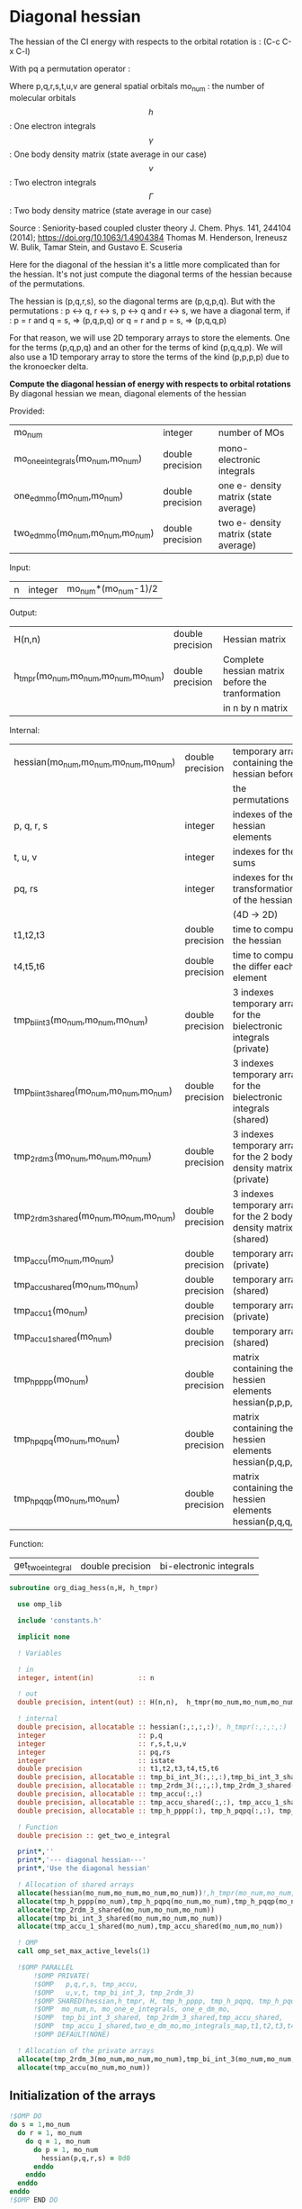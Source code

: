 * Diagonal hessian

The hessian of the CI energy with respects to the orbital rotation is :
(C-c C-x C-l)

\begin{align*}
H_{pq,rs} &= \dfrac{\partial^2 E(x)}{\partial x_{pq}^2} \\
  &= \mathcal{P}_{pq} \mathcal{P}_{rs} [ \frac{1}{2} \sum_u [\delta_{qr}(h_p^u \gamma_u^s + h_u^s \gamma_p^u) 
  + \delta_{ps}(h_r^u \gamma_u^q + h_u^q \gamma_r^u)]
  -(h_p^s \gamma_r^q + h_r^q \gamma_p^s) \\
  &+ \frac{1}{2} \sum_{tuv} [\delta_{qr}(v_{pt}^{uv} \Gamma_{uv}^{st} + v_{uv}^{st} \Gamma_{pt}^{uv})
  + \delta_{ps}(v_{uv}^{qt} \Gamma_{rt}^{uv} + v_{rt}^{uv}\Gamma_{uv}^{qt})] \\
  &+ \sum_{uv} (v_{pr}^{uv} \Gamma_{uv}^{qs} + v_{uv}^{qs}  \Gamma_{pr}^{uv}) 
  - \sum_{tu} (v_{pu}^{st} \Gamma_{rt}^{qu}+v_{pu}^{tr} \Gamma_{tr}^{qu}+v_{rt}^{qu}\Gamma_{pu}^{st} + v_{tr}^{qu}\Gamma_{pu}^{ts}) 
\end{align*}
With pq a permutation operator :

\begin{align*}
\mathcal{P}_{pq}= 1 - (p \leftrightarrow q)
\end{align*}
\begin{align*}
\mathcal{P}_{pq} \mathcal{P}_{rs} &= (1 - (p \leftrightarrow q))(1 - (r \leftrightarrow s)) \\
&= 1 - (p \leftrightarrow q) - (r \leftrightarrow s) + (p \leftrightarrow q, r \leftrightarrow s)
\end{align*}

Where p,q,r,s,t,u,v are general spatial orbitals
mo_num : the number of molecular orbitals
$$h$$ : One electron integrals
$$\gamma$$ : One body density matrix (state average in our case)
$$v$$ : Two electron integrals
$$\Gamma$$ : Two body density matrice (state average in our case)

Source :
Seniority-based coupled cluster theory
J. Chem. Phys. 141, 244104 (2014); https://doi.org/10.1063/1.4904384
Thomas M. Henderson, Ireneusz W. Bulik, Tamar Stein, and Gustavo E. Scuseria

Here for the diagonal of the hessian it's a little more complicated
than for the hessian. It's not just compute the diagonal terms of the
hessian because of the permutations.

The hessian is (p,q,r,s), so the diagonal terms are (p,q,p,q). But
with the permutations : p <-> q, r <-> s, p <-> q and r <-> s, we have
a diagonal term, if : 
p = r and q = s, => (p,q,p,q)  
or
q = r and p = s, => (p,q,q,p) 

For that reason, we will use 2D temporary arrays to store the
elements. One for the terms (p,q,p,q) and an other for the terms of
kind (p,q,q,p). We will also use a 1D temporary array to store the
terms of the kind (p,p,p,p) due to the kronoecker delta.

*Compute the diagonal hessian of energy with respects to orbital
rotations*
By diagonal hessian we mean, diagonal elements of the hessian

Provided:
| mo_num                            | integer          | number of MOs                         |
| mo_one_e_integrals(mo_num,mo_num) | double precision | mono-electronic integrals             |
| one_e_dm_mo(mo_num,mo_num)        | double precision | one e- density matrix (state average) |
| two_e_dm_mo(mo_num,mo_num,mo_num) | double precision | two e- density matrix (state average) |

Input:
| n | integer | mo_num*(mo_num-1)/2 |

Output:
| H(n,n)                              | double precision | Hessian matrix                                   |
| h_tmpr(mo_num,mo_num,mo_num,mo_num) | double precision | Complete hessian matrix before the tranformation |
|                                     |                  | in n by n matrix                                 |

Internal:
| hessian(mo_num,mo_num,mo_num,mo_num)      | double precision | temporary array containing the hessian before                      |
|                                           |                  | the permutations                                                   |
| p, q, r, s                                | integer          | indexes of the hessian elements                                    |
| t, u, v                                   | integer          | indexes for the sums                                               |
| pq, rs                                    | integer          | indexes for the transformation of the hessian                      |
|                                           |                  | (4D -> 2D)                                                         |
| t1,t2,t3                                  | double precision | time to compute the hessian                                        |
| t4,t5,t6                                  | double precision | time to compute the differ  each element                           |
| tmp_bi_int_3(mo_num,mo_num,mo_num)        | double precision | 3 indexes temporary array for the bielectronic integrals (private) |
| tmp_bi_int_3_shared(mo_num,mo_num,mo_num) | double precision | 3 indexes temporary array for the bielectronic integrals (shared)  |
| tmp_2rdm_3(mo_num,mo_num,mo_num)          | double precision | 3 indexes temporary array for the 2 body density matrix (private)  |
| tmp_2rdm_3_shared(mo_num,mo_num,mo_num)   | double precision | 3 indexes temporary array for the 2 body density matrix (shared)   |
| tmp_accu(mo_num,mo_num)                   | double precision | temporary array (private)                                          |
| tmp_accu_shared(mo_num,mo_num)            | double precision | temporary array (shared)                                           |
| tmp_accu_1(mo_num)                        | double precision | temporary array (private)                                          |
| tmp_accu_1_shared(mo_num)                 | double precision | temporary array (shared)                                           |
| tmp_h_pppp(mo_num)                        | double precision | matrix containing the hessien elements hessian(p,p,p,p)            |
| tmp_h_pqpq(mo_num,mo_num)                 | double precision | matrix containing the hessien elements hessian(p,q,p,q)            |
| tmp_h_pqqp(mo_num,mo_num)                 | double precision | matrix containing the hessien elements hessian(p,q,q,p)            |

Function:
| get_two_e_integral | double precision | bi-electronic integrals |

#+BEGIN_SRC f90 :comments org :tangle org_diagonal_hessian.irp.f
subroutine org_diag_hess(n,H, h_tmpr)
 
  use omp_lib
  
  include 'constants.h' 

  implicit none

  ! Variables

  ! in
  integer, intent(in)           :: n 
 
  ! out
  double precision, intent(out) :: H(n,n),  h_tmpr(mo_num,mo_num,mo_num,mo_num)
  
  ! internal
  double precision, allocatable :: hessian(:,:,:,:)!, h_tmpr(:,:,:,:)
  integer                       :: p,q
  integer                       :: r,s,t,u,v
  integer                       :: pq,rs
  integer                       :: istate
  double precision              :: t1,t2,t3,t4,t5,t6
  double precision, allocatable :: tmp_bi_int_3(:,:,:),tmp_bi_int_3_shared(:,:,:)
  double precision, allocatable :: tmp_2rdm_3(:,:,:),tmp_2rdm_3_shared(:,:,:)
  double precision, allocatable :: tmp_accu(:,:)
  double precision, allocatable :: tmp_accu_shared(:,:), tmp_accu_1_shared(:)
  double precision, allocatable :: tmp_h_pppp(:), tmp_h_pqpq(:,:), tmp_h_pqqp(:,:)
 
  ! Function
  double precision :: get_two_e_integral

  print*,''
  print*,'--- diagonal hessian---'
  print*,'Use the diagonal hessian'

  ! Allocation of shared arrays
  allocate(hessian(mo_num,mo_num,mo_num,mo_num))!,h_tmpr(mo_num,mo_num,mo_num,mo_num))
  allocate(tmp_h_pppp(mo_num),tmp_h_pqpq(mo_num,mo_num),tmp_h_pqqp(mo_num,mo_num))
  allocate(tmp_2rdm_3_shared(mo_num,mo_num,mo_num))
  allocate(tmp_bi_int_3_shared(mo_num,mo_num,mo_num))
  allocate(tmp_accu_1_shared(mo_num),tmp_accu_shared(mo_num,mo_num))

  ! OMP
  call omp_set_max_active_levels(1)

  !$OMP PARALLEL                                                               &
      !$OMP PRIVATE(                                                           &
      !$OMP   p,q,r,s, tmp_accu,                                               &
      !$OMP   u,v,t, tmp_bi_int_3, tmp_2rdm_3)                                 &
      !$OMP SHARED(hessian,h_tmpr, H, tmp_h_pppp, tmp_h_pqpq, tmp_h_pqqp,      &
      !$OMP  mo_num,n, mo_one_e_integrals, one_e_dm_mo,                        &
      !$OMP  tmp_bi_int_3_shared, tmp_2rdm_3_shared,tmp_accu_shared,           &
      !$OMP  tmp_accu_1_shared,two_e_dm_mo,mo_integrals_map,t1,t2,t3,t4,t5,t6) &
      !$OMP DEFAULT(NONE)

  ! Allocation of the private arrays
  allocate(tmp_2rdm_3(mo_num,mo_num,mo_num),tmp_bi_int_3(mo_num,mo_num,mo_num))
  allocate(tmp_accu(mo_num,mo_num))
#+END_SRC

** Initialization of the arrays
#+BEGIN_SRC f90 :comments org :tangle org_diagonal_hessian.irp.f 
  !$OMP DO
  do s = 1,mo_num
    do r = 1, mo_num
      do q = 1, mo_num
        do p = 1, mo_num
          hessian(p,q,r,s) = 0d0
        enddo
      enddo
    enddo
  enddo
  !$OMP END DO
  
  !$OMP DO
  do p = 1, mo_num
    tmp_h_pppp(p) = 0d0
  enddo
  !$OMP END DO

  !$OMP DO
  do q = 1, mo_num
    do p = 1, mo_num
      tmp_h_pqpq(p,q) = 0d0
    enddo
  enddo
  !$OMP END DO
   
  !$OMP DO
  do q = 1, mo_num
    do p = 1, mo_num
      tmp_h_pqqp(p,q) = 0d0
    enddo
  enddo
  !$OMP END DO
 
  !$OMP MASTER
  CALL wall_TIME(t1)
  !$OMP END MASTER
#+END_SRC

** Line 1, term 1

\begin{align*}
\frac{1}{2} \sum_u \delta_{qr}(h_p^u \gamma_u^s + h_u^s \gamma_p^u)
\end{align*}

Without optimization :

do p = 1, mo_num
  do q = 1, mo_num
    do r = 1, mo_num
      do s = 1, mo_num

        ! Permutations 
        if (((p==r) .and. (q==s)) .or. ((q==r) .and. (p==s))) then
       
          if (q==r) then
            do u = 1, mo_num

              hessian(p,q,r,s) = hessian(p,q,r,s) + 0.5d0 * (  &
                mo_one_e_integrals(u,p) * one_e_dm_mo(u,s) &
              + mo_one_e_integrals(s,u) * one_e_dm_mo(p,u))

            enddo
          endif
        endif
      enddo
    enddo
  enddo
enddo

With optimization :

*Part 1 : p=r and q=s and q=r*

 hessian(p,q,r,s) -> hessian(p,p,p,p)

  0.5d0 * (  &
  mo_one_e_integrals(u,p) * one_e_dm_mo(u,s) &
+ mo_one_e_integrals(s,u) * one_e_dm_mo(p,u))
  =  
  0.5d0 * (  &
  mo_one_e_integrals(u,p) * one_e_dm_mo(u,p) &
+ mo_one_e_integrals(p,u) * one_e_dm_mo(p,u))
 =  
  mo_one_e_integrals(u,p) * one_e_dm_mo(u,p) 

#+BEGIN_SRC f90 :comments org :tangle org_diagonal_hessian.irp.f
  !$OMP MASTER
  CALL wall_TIME(t4) 
  !$OMP END MASTER

  !$OMP DO
  do p = 1, mo_num
    tmp_accu_1_shared(p) = 0d0
  enddo
  !$OMP END DO

  !$OMP DO
  do p = 1, mo_num
    do u = 1, mo_num

      tmp_accu_1_shared(p) = tmp_accu_1_shared(p) + mo_one_e_integrals(u,p) * one_e_dm_mo(u,p)

    enddo
  enddo
  !$OMP END DO
  
  !$OMP DO
  do p = 1, mo_num
    tmp_h_pppp(p) = tmp_h_pppp(p) + tmp_accu_1_shared(p)
  enddo
  !$OMP END DO
#+END_SRC
  
*Part 2 : q=r and p=s and q=r*

 hessian(p,q,r,s) -> hessian(p,q,q,p)
   
  0.5d0 * (  &
  mo_one_e_integrals(u,p) * one_e_dm_mo(u,s) &
+ mo_one_e_integrals(s,u) * one_e_dm_mo(p,u))
  =  
  0.5d0 * (  &
  mo_one_e_integrals(u,p) * one_e_dm_mo(u,p) &
+ mo_one_e_integrals(p,u) * one_e_dm_mo(p,u))
 =  
  mo_one_e_integrals(u,p) * one_e_dm_mo(u,p)    

#+BEGIN_SRC f90 :comments org :tangle org_diagonal_hessian.irp.f
  !$OMP DO
  do p = 1, mo_num
    tmp_accu_1_shared(p) = 0d0
  enddo
  !$OMP END DO

  !$OMP DO
  do p = 1, mo_num
    do u = 1, mo_num

      tmp_accu_1_shared(p) = tmp_accu_1_shared(p) + mo_one_e_integrals(u,p) * one_e_dm_mo(u,p)

    enddo
  enddo
  !$OMP END DO
  
  !$OMP DO
  do q = 1, mo_num
    do p = 1, mo_num

      tmp_h_pqqp(p,q) = tmp_h_pqqp(p,q) + tmp_accu_1_shared(p)

    enddo
  enddo
  !$OMP END DO

  !$OMP MASTER
  CALL wall_TIME(t5)
  t6= t5-t4
  print*,'l1 1',t6
  !$OMP END MASTER
#+END_SRC

** Line 1, term 2

\begin{align*}
\frac{1}{2} \sum_u \delta_{ps}(h_r^u \gamma_u^q + h_u^q \gamma_r^u)
\end{align*}

Without optimization :

do p = 1, mo_num
  do q = 1, mo_num
    do r = 1, mo_num
      do s = 1, mo_num

        ! Permutations 
        if (((p==r) .and. (q==s)) .or. ((q==r) .and. (p==s))) then
       
          if (p==s) then
            do u = 1, mo_num

                hessian(p,q,r,s) = hessian(p,q,r,s) + 0.5d0 * ( &
                  mo_one_e_integrals(u,r) * one_e_dm_mo(u,q) &
                + mo_one_e_integrals(q,u) * one_e_dm_mo(r,u))
            enddo
          endif
        endif
      enddo
    enddo
  enddo
enddo

*Part 1 : p=r and q=s and p=s*

 hessian(p,q,r,s) -> hessian(p,p,p,p)

 0.5d0 * (&
  mo_one_e_integrals(u,r) * one_e_dm_mo(u,q) &
+ mo_one_e_integrals(q,u) * one_e_dm_mo(r,u))
 =
 0.5d0 * ( &
  mo_one_e_integrals(u,p) * one_e_dm_mo(u,p) &
+ mo_one_e_integrals(p,u) * one_e_dm_mo(p,u))
 = 
  mo_one_e_integrals(u,p) * one_e_dm_mo(u,p)

#+BEGIN_SRC f90 :comments org :tangle org_diagonal_hessian.irp.f
  !$OMP MASTER
  CALL wall_TIME(t4)
  !$OMP END MASTER  

  !$OMP DO
  do p = 1, mo_num
    tmp_accu_1_shared(p) = 0d0 
  enddo
  !$OMP END DO

  !$OMP DO
  do p = 1, mo_num
    do u = 1, mo_num

      tmp_accu_1_shared(p) = tmp_accu_1_shared(p) +  mo_one_e_integrals(u,p) * one_e_dm_mo(u,p) 

    enddo
  enddo
  !$OMP END DO
  
  !$OMP DO
  do p = 1, mo_num

    tmp_h_pppp(p) = tmp_h_pppp(p) + tmp_accu_1_shared(p)

  enddo
  !$OMP END DO
#+END_SRC

*Part 2 : q=r and p=s and p=s*

 hessian(p,q,r,s) -> hessian(p,q,q,p)

 0.5d0 * (&
  mo_one_e_integrals(u,r) * one_e_dm_mo(u,q) &
+ mo_one_e_integrals(q,u) * one_e_dm_mo(r,u))
 =
 0.5d0 * ( &
  mo_one_e_integrals(u,q) * one_e_dm_mo(u,q) &
+ mo_one_e_integrals(q,u) * one_e_dm_mo(q,u))
 = 
  mo_one_e_integrals(u,q) * one_e_dm_mo(u,q)

#+BEGIN_SRC f90 :comments org :tangle org_diagonal_hessian.irp.f
  !$OMP DO
  do p = 1, mo_num
    tmp_accu_1_shared(p) = 0d0
  enddo
  !$OMP END DO

  !$OMP DO
  do q = 1, mo_num
    do u = 1, mo_num

      tmp_accu_1_shared(q) = tmp_accu_1_shared(q) + mo_one_e_integrals(u,q) * one_e_dm_mo(u,q)

    enddo
  enddo
  !$OMP END DO

  !$OMP DO
  do q = 1, mo_num
    do p = 1, mo_num

      tmp_h_pqqp(p,q) = tmp_h_pqqp(p,q) + tmp_accu_1_shared(q)

    enddo
  enddo
  !$OMP END DO

  !$OMP MASTER
  CALL wall_TIME(t5)
  t6= t5-t4
  print*,'l1 2',t6
  !$OMP END MASTER
#+END_SRC

** Line 1, term 3

\begin{align*}
-(h_p^s \gamma_r^q + h_r^q \gamma_p^s)
\end{align*}

Without optimization :

do p = 1, mo_num
  do q = 1, mo_num
    do r = 1, mo_num
      do s = 1, mo_num

        ! Permutations 
        if (((p==r) .and. (q==s)) .or. ((q==r) .and. (p==s))) then

          hessian(p,q,r,s) = hessian(p,q,r,s) &
           - mo_one_e_integrals(s,p) * one_e_rdm_mo(r,q) &
           - mo_one_e_integrals(q,r) * one_e_rdm_mo(p,s)

        endif
      enddo
    enddo
  enddo
enddo
 
With optimization :

*Part 1 : p=r and q=s*

hessian(p,q,r,s) -> hessian(p,q,p,q)

 - mo_one_e_integrals(s,p) * one_e_dm_mo(r,q) &
 - mo_one_e_integrals(q,r) * one_e_dm_mo(p,s)
=
 - mo_one_e_integrals(q,p) * one_e_dm_mo(p,q) &
 - mo_one_e_integrals(q,p) * one_e_dm_mo(p,q) 
= 
 - 2d0 mo_one_e_integrals(q,p) * one_e_dm_mo(p,q)

#+BEGIN_SRC f90 :comments org :tangle org_diagonal_hessian.irp.f
  !$OMP MASTER
  CALL wall_TIME(t4)
  !$OMP END MASTER 

  !$OMP DO
  do q = 1, mo_num
    do p = 1, mo_num

      tmp_h_pqpq(p,q) = tmp_h_pqpq(p,q) &
        - 2d0 * mo_one_e_integrals(q,p) * one_e_dm_mo(p,q)

    enddo
  enddo
  !$OMP END DO
#+END_SRC

*Part 2 : q=r and p=s*

hessian(p,q,r,s) -> hessian(p,q,p,q)
 
 - mo_one_e_integrals(s,p) * one_e_dm_mo(r,q) &
 - mo_one_e_integrals(q,r) * one_e_dm_mo(p,s)
=
 - mo_one_e_integrals(q,p) * one_e_dm_mo(p,q) &
 - mo_one_e_integrals(q,p) * one_e_dm_mo(p,q) 
= 
 - 2d0 mo_one_e_integrals(q,p) * one_e_dm_mo(p,q)

#+BEGIN_SRC f90 :comments org :tangle org_diagonal_hessian.irp.f
  !$OMP DO
  do q = 1, mo_num
    do p = 1, mo_num

      tmp_h_pqqp(p,q) = tmp_h_pqqp(p,q) &
        - 2d0 * mo_one_e_integrals(p,p) * one_e_dm_mo(q,q)

    enddo
  enddo
  !$OMP END DO

  !$OMP MASTER
  CALL wall_TIME(t5)
  t6= t5-t4
  print*,'l1 3',t6
  !$OMP END MASTER
#+END_SRC

** Line 2, term 1

\begin{align*}
\frac{1}{2} \sum_{tuv} \delta_{qr}(v_{pt}^{uv} \Gamma_{uv}^{st} + v_{uv}^{st} \Gamma_{pt}^{uv})
\end{align*}

Without optimization :

do p = 1, mo_num
  do q = 1, mo_num
    do r = 1, mo_num
      do s = 1, mo_num

        ! Permutations 
        if (((p==r) .and. (q==s)) .or. ((q==r) .and. (p==s))) then

          if (q==r) then
            do t = 1, mo_num
              do u = 1, mo_num
                do v = 1, mo_num

                   hessian(p,q,r,s) = hessian(p,q,r,s) + 0.5d0 * (  &
                     get_two_e_integral(u,v,p,t,mo_integrals_map) * two_e_dm_mo(u,v,s,t) &
                   + get_two_e_integral(s,t,u,v,mo_integrals_map) * two_e_dm_mo(p,t,u,v))

                enddo
              enddo
            enddo
          endif
        endif
      enddo
    enddo
  enddo
enddo

With optimization :

*Part 1 : p=r and q=s and q=r*

 hessian(p,q,r,s) -> hessian(p,p,p,p)
 
 0.5d0 * (  &
  get_two_e_integral(u,v,p,t,mo_integrals_map) * two_e_dm_mo(u,v,s,t) &
+ get_two_e_integral(s,t,u,v,mo_integrals_map) * two_e_dm_mo(p,t,u,v))
 =
 0.5d0 * (  &
  get_two_e_integral(u,v,p,t,mo_integrals_map) * two_e_dm_mo(u,v,p,t) &
+ get_two_e_integral(p,t,u,v,mo_integrals_map) * two_e_dm_mo(p,t,u,v))
 = 
 get_two_e_integral(u,v,p,t,mo_integrals_map) * two_e_dm_mo(u,v,p,t)

Just re-order the index and use 3D temporary arrays for optimal memory
accesses.

#+BEGIN_SRC f90 :comments org :tangle org_diagonal_hessian.irp.f
  !$OMP MASTER
  CALL wall_TIME(t4)
  !$OMP END MASTER

  !$OMP DO
  do p = 1, mo_num
    tmp_accu_1_shared(p) = 0d0
  enddo
  !$OMP END DO

  !$OMP DO
  do t = 1, mo_num 

    do p = 1, mo_num
      do v = 1, mo_num
        do u = 1, mo_num

           tmp_bi_int_3(u,v,p) = get_two_e_integral(u,v,p,t,mo_integrals_map)

        enddo
      enddo
    enddo 

    do p = 1, mo_num
      do v = 1, mo_num
        do u = 1, mo_num

           tmp_2rdm_3(u,v,p) = two_e_dm_mo(u,v,p,t)

        enddo
      enddo
    enddo

    !$OMP CRITICAL 
    do p = 1, mo_num
      do v = 1, mo_num
        do u = 1, mo_num

          tmp_accu_1_shared(p) = tmp_accu_1_shared(p) &
          + tmp_bi_int_3(u,v,p) * tmp_2rdm_3(u,v,p) 

        enddo
      enddo
    enddo
    !$OMP END CRITICAL 

  enddo
  !$OMP END DO

  !$OMP DO
  do p =1, mo_num

    tmp_h_pppp(p) = tmp_h_pppp(p) + tmp_accu_1_shared(p)

  enddo
  !$OMP END DO
#+END_SRC

*Part 2 : q=r and p=s and q=r*

 hessian(p,q,r,s) -> hessian(p,q,q,p)
 
 0.5d0 * (  &
  get_two_e_integral(u,v,p,t,mo_integrals_map) * two_e_dm_mo(u,v,s,t) &
+ get_two_e_integral(s,t,u,v,mo_integrals_map) * two_e_dm_mo(p,t,u,v))
 =
 0.5d0 * (  &
  get_two_e_integral(u,v,p,t,mo_integrals_map) * two_e_dm_mo(u,v,p,t) &
+ get_two_e_integral(p,t,u,v,mo_integrals_map) * two_e_dm_mo(p,t,u,v))
 = 
 get_two_e_integral(u,v,p,t,mo_integrals_map) * two_e_dm_mo(u,v,p,t)

Just re-order the index and use 3D temporary arrays for optimal memory
accesses.

#+BEGIN_SRC f90 :comments org :tangle org_diagonal_hessian.irp.f
  !$OMP DO
  do p = 1, mo_num
    tmp_accu_1_shared(p) = 0d0
  enddo
  !$OMP END DO

  !$OMP DO
  do t = 1, mo_num

    do p = 1, mo_num
      do v = 1, mo_num
        do u = 1, mo_num

           tmp_bi_int_3(u,v,p) = get_two_e_integral(u,v,p,t,mo_integrals_map)

        enddo
      enddo
    enddo

    do p = 1, mo_num
      do v = 1, mo_num
        do u = 1, mo_num

           tmp_2rdm_3(u,v,p) = two_e_dm_mo(u,v,p,t)

        enddo
      enddo
    enddo

    !$OMP CRITICAL
    do p = 1, mo_num
      do v = 1, mo_num
        do u = 1, mo_num

          tmp_accu_1_shared(p) = tmp_accu_1_shared(p) + & 
            tmp_bi_int_3(u,v,p) * tmp_2rdm_3(u,v,p)

        enddo
      enddo
    enddo
    !$OMP END CRITICAL

  enddo
  !$OMP END DO

  !$OMP DO
  do q = 1, mo_num
    do p = 1, mo_num

      tmp_h_pqqp(p,q) = tmp_h_pqqp(p,q) + tmp_accu_1_shared(p) 

    enddo
  enddo
  !$OMP END DO

  !$OMP MASTER
  CALL wall_TIME(t5)
  t6 = t5-t4
  print*,'l2 1',t6
  !$OMP END MASTER
#+END_SRC

** Line 2, term 2

\begin{align*}
\frac{1}{2} \sum_{tuv} \delta_{ps}(v_{uv}^{qt} \Gamma_{rt}^{uv} + v_{rt}^{uv}\Gamma_{uv}^{qt})
\end{align*}

Without optimization :

do p = 1, mo_num
  do q = 1, mo_num
    do r = 1, mo_num
      do s = 1, mo_num

        ! Permutations 
        if (((p==r) .and. (q==s)) .or. ((q==r) .and. (p==s))) then 

          if (p==s) then
            do t = 1, mo_num
              do u = 1, mo_num
                do v = 1, mo_num

                 hessian(p,q,r,s) = hessian(p,q,r,s) + 0.5d0 * ( &
                    get_two_e_integral(q,t,u,v,mo_integrals_map) * two_e_dm_mo(r,t,u,v) &
                  + get_two_e_integral(u,v,r,t,mo_integrals_map) * two_e_dm_mo(u,v,q,t))

                enddo
              enddo
            enddo
          endif
        endif
      enddo
    enddo
  enddo
enddo

With optimization : 

*Part 1 : p=r and q=s and p=s*

 hessian(p,q,r,s) -> hessian(p,p,p,p)

 0.5d0 * ( &
  get_two_e_integral(q,t,u,v,mo_integrals_map) * two_e_dm_mo(r,t,u,v) &
+ get_two_e_integral(u,v,r,t,mo_integrals_map) * two_e_dm_mo(u,v,q,t)) 
 = 
 0.5d0 * ( &
  get_two_e_integral(p,t,u,v,mo_integrals_map) * two_e_dm_mo(p,t,u,v) &
+ get_two_e_integral(u,v,p,t,mo_integrals_map) * two_e_dm_mo(u,v,p,t))
 =
 get_two_e_integral(u,v,p,t,mo_integrals_map) * two_e_dm_mo(u,v,p,t)

Just re-order the index and use 3D temporary arrays for optimal memory
accesses.

#+BEGIN_SRC f90 :comments org :tangle org_diagonal_hessian.irp.f
  !$OMP MASTER
  CALL wall_TIME(t4)
  !$OMP END MASTER

  !$OMP DO
  do p = 1, mo_num
    tmp_accu_1_shared(p) = 0d0
  enddo
  !$OMP END DO   

  !$OMP DO
  do t = 1, mo_num

    do p = 1, mo_num
      do v = 1, mo_num
        do u = 1, mo_num

           tmp_bi_int_3(u,v,p) = get_two_e_integral(u,v,p,t,mo_integrals_map)

        enddo
      enddo
    enddo

    do p = 1, mo_num
      do v = 1, mo_num
        do u = 1, mo_num

           tmp_2rdm_3(u,v,p) = two_e_dm_mo(u,v,p,t)

        enddo
      enddo
    enddo

    !$OMP CRITICAL
    do p = 1, mo_num
      do v = 1, mo_num
        do u = 1, mo_num

          tmp_accu_1_shared(p) = tmp_accu_1_shared(p) +&
            tmp_bi_int_3(u,v,p) * tmp_2rdm_3(u,v,p)

        enddo
      enddo
    enddo
    !$OMP END CRITICAL

  enddo
  !$OMP END DO

  !$OMP DO
  do p = 1, mo_num

    tmp_h_pppp(p) = tmp_h_pppp(p) + tmp_accu_1_shared(p)

  enddo
  !$OMP END DO
#+END_SRC

*Part 2 : q=r and p=s and p=s*

 hessian(p,q,r,s) -> hessian(p,q,q,p)

 0.5d0 * ( &
  get_two_e_integral(q,t,u,v,mo_integrals_map) * two_e_dm_mo(r,t,u,v) &
+ get_two_e_integral(u,v,r,t,mo_integrals_map) * two_e_dm_mo(u,v,q,t)) 
 = 
 0.5d0 * ( &
  get_two_e_integral(q,t,u,v,mo_integrals_map) * two_e_dm_mo(q,t,u,v) &
+ get_two_e_integral(u,v,q,t,mo_integrals_map) * two_e_dm_mo(u,v,q,t))
 =
 get_two_e_integral(u,v,q,t,mo_integrals_map) * two_e_dm_mo(u,v,q,t)

Just re-order the index and use 3D temporary arrays for optimal memory
accesses.

#+BEGIN_SRC f90 :comments org :tangle org_diagonal_hessian.irp.f
  !$OMP DO
  do p = 1,mo_num
    tmp_accu_1_shared(p) = 0d0
  enddo
  !$OMP END DO

  !$OMP DO
  do t = 1, mo_num

    do q = 1, mo_num
      do v = 1, mo_num
        do u = 1, mo_num

           tmp_bi_int_3(u,v,q) = get_two_e_integral(u,v,q,t,mo_integrals_map)

        enddo
      enddo
    enddo

    do q = 1, mo_num
      do v = 1, mo_num
        do u = 1, mo_num

           tmp_2rdm_3(u,v,q) = two_e_dm_mo(u,v,q,t)

        enddo
      enddo
    enddo
    
    !$OMP CRITICAL
    do q = 1, mo_num
      do v = 1, mo_num
        do u = 1, mo_num
 
          tmp_accu_1_shared(q) = tmp_accu_1_shared(q) +&
           tmp_bi_int_3(u,v,q) * tmp_2rdm_3(u,v,q)

        enddo
      enddo
    enddo
    !$OMP END CRITICAL

  enddo
  !$OMP END DO
  
  !$OMP DO
  do q = 1, mo_num
    do p = 1, mo_num
 
      tmp_h_pqqp(p,q) = tmp_h_pqqp(p,q) + tmp_accu_1_shared(p)
 
    enddo
  enddo
  !$OMP END DO   

  !$OMP MASTER
  CALL wall_TIME(t5)
  t6 = t5-t4
  print*,'l2 2',t6
  !$OMP END MASTER
#+END_SRC
 
** Line 3, term 1

\begin{align*}
\sum_{uv} (v_{pr}^{uv} \Gamma_{uv}^{qs} + v_{uv}^{qs}  \Gamma_{pr}^{uv})
\end{align*}

Without optimization :

do p = 1, mo_num
  do q = 1, mo_num
    do r = 1, mo_num
      do s = 1, mo_num

        ! Permutations 
        if (((p==r) .and. (q==s)) .or. ((q==r) .and. (p==s)))) then

          do u = 1, mo_num
            do v = 1, mo_num

              hessian(p,q,r,s) = hessian(p,q,r,s) &
               + get_two_e_integral(u,v,p,r,mo_integrals_map) * two_e_dm_mo(u,v,q,s) &
               + get_two_e_integral(q,s,u,v,mo_integrals_map) * two_e_dm_mo(p,r,u,v)

            enddo
          enddo
        endif

      enddo
    enddo
  enddo
enddo

With optimization
  
*Part 1 : p=r and q=s*
  
 hessian(p,q,r,s) -> hessian(p,q,p,q)
 
  get_two_e_integral(u,v,p,r,mo_integrals_map) * two_e_dm_mo(u,v,q,s) &
+ get_two_e_integral(q,s,u,v,mo_integrals_map) * two_e_dm_mo(p,r,u,v) 
 = 
  get_two_e_integral(u,v,p,p,mo_integrals_map) * two_e_dm_mo(u,v,q,q) &
+ get_two_e_integral(q,q,u,v,mo_integrals_map) * two_e_dm_mo(p,p,u,v)
 = 
 2d0 * get_two_e_integral(u,v,p,p,mo_integrals_map) * two_e_dm_mo(u,v,q,q)

Arrays of the kind (u,v,p,p) can be transform in 4D arrays (u,v,p).
Using u,v as one variable a matrix multiplication appears.
$$c_{p,q} = \sum_{uv} a_{p,uv} b_{uv,q}$$

#+BEGIN_SRC f90 :comments org :tangle org_diagonal_hessian.irp.f
  !$OMP MASTER
  CALL wall_TIME(t4)
  !$OMP END MASTER

  !$OMP DO
  do q = 1, mo_num
    do v = 1, mo_num
      do u = 1, mo_num

        tmp_2rdm_3_shared(u,v,q) = two_e_dm_mo(u,v,q,q)

      enddo
    enddo
  enddo
  !$OMP END DO 

  !$OMP DO
  do p = 1, mo_num
    do v = 1, mo_num
      do u = 1, mo_num

        tmp_bi_int_3_shared(u,v,p) = get_two_e_integral(u,v,p,p,mo_integrals_map)

      enddo
    enddo
  enddo
  !$OMP END DO

  call dgemm('T','N', mo_num, mo_num, mo_num*mo_num, 1d0, tmp_bi_int_3_shared,&
             mo_num*mo_num, tmp_2rdm_3_shared, mo_num*mo_num, 0d0, tmp_accu, mo_num)

  !$OMP DO
  do q = 1, mo_num
    do p = 1, mo_num

      tmp_h_pqpq(p,q) = tmp_h_pqpq(p,q) + tmp_accu(p,q) + tmp_accu(q,p)

    enddo
  enddo
  !$OMP END DO
#+END_SRC

*Part 2 : q=r and p=s*
  
 hessian(p,q,r,s) -> hessian(p,q,q,p)
 
  get_two_e_integral(u,v,p,r,mo_integrals_map) * two_e_dm_mo(u,v,q,s) &
+ get_two_e_integral(q,s,u,v,mo_integrals_map) * two_e_dm_mo(p,r,u,v) 
 = 
  get_two_e_integral(u,v,p,q,mo_integrals_map) * two_e_dm_mo(u,v,q,p) &
+ get_two_e_integral(q,p,u,v,mo_integrals_map) * two_e_dm_mo(p,q,u,v)
 = 
 2d0 * get_two_e_integral(u,v,p,q,mo_integrals_map) * two_e_dm_mo(u,v,q,p)

Just re-order the indexes and use 3D temporary arrays for optimal
memory accesses.

#+BEGIN_SRC f90 :comments org :tangle org_diagonal_hessian.irp.f
  !$OMP MASTER
  call wall_time(t4)
  !$OMP END MASTER

  !$OMP DO
  do q = 1, mo_num
    
    do p = 1, mo_num
      do v = 1, mo_num
        do u = 1, mo_num

          tmp_bi_int_3(u,v,p) = 2d0 * get_two_e_integral(u,v,q,p,mo_integrals_map)

        enddo
      enddo 
    enddo
    
    do p = 1, mo_num
      do v = 1, mo_num
        do u = 1, mo_num

          tmp_2rdm_3(u,v,p) = two_e_dm_mo(u,v,p,q)

        enddo
      enddo
    enddo
    
    do p = 1, mo_num
      do v = 1, mo_num
        do u = 1, mo_num

          tmp_h_pqqp(p,q) = tmp_h_pqqp(p,q) &
            + tmp_bi_int_3(u,v,p) * tmp_2rdm_3(u,v,p)

        enddo
      enddo
    enddo

  enddo 
  !$OMP END DO

  !$OMP MASTER
  CALL wall_TIME(t5)
  t6= t5-t4
  print*,'l3 1',t6
  !$OMP END MASTER
#+END_SRC

** Line 3, term 2

\begin{align*}
- \sum_{tu} (v_{pu}^{st} \Gamma_{rt}^{qu}+v_{pu}^{tr} \Gamma_{tr}^{qu}+v_{rt}^{qu}\Gamma_{pu}^{st} + v_{tr}^{qu}\Gamma_{pu}^{ts})
\end{align*}

Without optimization :

do p = 1, mo_num
  do q = 1, mo_num
    do r = 1, mo_num
      do s = 1, mo_num

        ! Permutations 
        if (((p==r) .and. (q==s)) .or. ((q==r) .and. (p==s)) &
              .or. ((p==s) .and. (q==r))) then

          do t = 1, mo_num
            do u = 1, mo_num

              hessian(p,q,r,s) = hessian(p,q,r,s) &
               - get_two_e_integral(s,t,p,u,mo_integrals_map) * two_e_dm_mo(r,t,q,u) &
               - get_two_e_integral(t,s,p,u,mo_integrals_map) * two_e_dm_mo(t,r,q,u) &
               - get_two_e_integral(q,u,r,t,mo_integrals_map) * two_e_dm_mo(p,u,s,t) &
               - get_two_e_integral(q,u,t,r,mo_integrals_map) * two_e_dm_mo(p,u,t,s)

            enddo
          enddo

        endif     

      enddo
    enddo
  enddo
enddo

With optimization :

*Part 1 : p=r and q=s*

 hessian(p,q,r,s) -> hessian(p,q,p,q)

 - get_two_e_integral(s,t,p,u,mo_integrals_map) * two_e_dm_mo(r,t,q,u) &
 - get_two_e_integral(t,s,p,u,mo_integrals_map) * two_e_dm_mo(t,r,q,u) &
 - get_two_e_integral(q,u,r,t,mo_integrals_map) * two_e_dm_mo(p,u,s,t) &
 - get_two_e_integral(q,u,t,r,mo_integrals_map) * two_e_dm_mo(p,u,t,s)
 =
 - get_two_e_integral(q,t,p,u,mo_integrals_map) * two_e_dm_mo(p,t,q,u) &
 - get_two_e_integral(t,q,p,u,mo_integrals_map) * two_e_dm_mo(t,p,q,u) &
 - get_two_e_integral(q,u,p,t,mo_integrals_map) * two_e_dm_mo(p,u,q,t) &
 - get_two_e_integral(q,u,t,p,mo_integrals_map) * two_e_dm_mo(p,u,t,q)
 =
 - 2d0 * get_two_e_integral(q,t,p,u,mo_integrals_map) * two_e_dm_mo(p,t,q,u) &
 - 2d0 * get_two_e_integral(t,q,p,u,mo_integrals_map) * two_e_dm_mo(t,p,q,u) 
 =
 - 2d0 * get_two_e_integral(q,u,p,t,mo_integrals_map) * two_e_dm_mo(q,u,p,t) &
 - 2d0 * get_two_e_integral(t,q,p,u,mo_integrals_map) * two_e_dm_mo(t,p,q,u)
 
Just re-order the indexes and use 3D temporary arrays for optimal
memory accesses.

#+BEGIN_SRC f90 :comments org :tangle org_diagonal_hessian.irp.f
  !$OMP MASTER
  CALL wall_TIME(t4)
  !$OMP END MASTER

  !----------
  ! Part 1.1
  !----------
  ! - 2d0 * get_two_e_integral(q,u,p,t,mo_integrals_map) * two_e_dm_mo(q,u,p,t)
  
  !$OMP DO
  do q = 1, mo_num
    do p = 1, mo_num
      tmp_accu_shared(p,q) = 0d0
    enddo
  enddo 
  !$OMP END DO

  !$OMP DO
  do t = 1, mo_num

    do p = 1, mo_num
      do u = 1, mo_num
        do q = 1, mo_num

          tmp_bi_int_3(q,u,p) = 2d0 * get_two_e_integral(q,u,p,t,mo_integrals_map)

        enddo
      enddo
    enddo

    do p = 1, mo_num
      do u = 1, mo_num
        do q = 1, mo_num

           tmp_2rdm_3(q,u,p) = two_e_dm_mo(q,u,p,t)

        enddo
      enddo
    enddo

    !$OMP CRITICAL
    do p = 1, mo_num
      do u = 1, mo_num
        do q = 1, mo_num

           tmp_accu_shared(p,q) = tmp_accu_shared(p,q) &
           - tmp_bi_int_3(q,u,p) * tmp_2rdm_3(q,u,p) 

        enddo
      enddo
    enddo
    !$OMP END CRITICAL

  enddo
  !$OMP END DO
  
  !$OMP DO
  do q = 1, mo_num
    do p = 1, mo_num

      tmp_h_pqpq(p,q) = tmp_h_pqpq(p,q) + tmp_accu_shared(p,q)

    enddo
  enddo
  !$OMP END DO
#+END_SRC

Just re-order the indexes and use 3D temporary arrays for optimal
memory accesses.

#+BEGIN_SRC f90 :comments org :tangle org_diagonal_hessian.irp.f
  !--------
  ! Part 1.2
  !-------- 
  ! - 2d0 * get_two_e_integral(t,q,p,u,mo_integrals_map) * two_e_dm_mo(t,p,q,u)
  
  !$OMP DO
  do q = 1, mo_num
    do p = 1, mo_num
      tmp_accu_shared(p,q) = 0d0
    enddo
  enddo
  !$OMP END DO

  !$OMP DO
  do u = 1, mo_num
    
    do p = 1, mo_num
      do q = 1, mo_num
         do t = 1, mo_num

           tmp_bi_int_3(t,q,p) = 2d0*get_two_e_integral(t,q,p,u,mo_integrals_map)

         enddo
      enddo
    enddo

    do p= 1, mo_num
      do q = 1, mo_num
         do t = 1, mo_num

            tmp_2rdm_3(t,q,p) = two_e_dm_mo(t,p,q,u)
            
         enddo
      enddo
    enddo
 
    !$OMP CRITICAL
    do q = 1, mo_num
      do p = 1, mo_num
        do t = 1, mo_num

           tmp_accu_shared(p,q) = tmp_accu_shared(p,q) &
           - tmp_bi_int_3(t,q,p) * tmp_2rdm_3(t,q,p)

        enddo
      enddo
    enddo
    !$OMP END CRITICAL

  enddo
  !$OMP END DO

  !$OMP DO
  do q = 1, mo_num
    do p = 1, mo_num

      tmp_h_pqpq(p,q) = tmp_h_pqpq(p,q) + tmp_accu_shared(p,q)

    enddo
  enddo
  !$OMP END DO
#+END_SRC

*Part 2 : q=r and p=s*

 hessian(p,q,r,s) -> hessian(p,q,p,q)

 - get_two_e_integral(s,t,p,u,mo_integrals_map) * two_e_dm_mo(r,t,q,u) &
 - get_two_e_integral(t,s,p,u,mo_integrals_map) * two_e_dm_mo(t,r,q,u) &
 - get_two_e_integral(q,u,r,t,mo_integrals_map) * two_e_dm_mo(p,u,s,t) &
 - get_two_e_integral(q,u,t,r,mo_integrals_map) * two_e_dm_mo(p,u,t,s)
 =
 - get_two_e_integral(p,t,p,u,mo_integrals_map) * two_e_dm_mo(q,t,q,u) &
 - get_two_e_integral(t,p,p,u,mo_integrals_map) * two_e_dm_mo(t,q,q,u) &
 - get_two_e_integral(q,u,q,t,mo_integrals_map) * two_e_dm_mo(p,u,p,t) &
 - get_two_e_integral(q,u,t,q,mo_integrals_map) * two_e_dm_mo(p,u,t,p)
 =
 - get_two_e_integral(p,t,p,u,mo_integrals_map) * two_e_dm_mo(q,t,q,u) &
 - get_two_e_integral(q,t,q,u,mo_integrals_map) * two_e_dm_mo(p,t,p,u) &

 - get_two_e_integral(t,u,p,p,mo_integrals_map) * two_e_dm_mo(t,q,q,u) &
 - get_two_e_integral(t,u,q,q,mo_integrals_map) * two_e_dm_mo(t,p,p,u)
 =
 - get_two_e_integral(t,p,u,p,mo_integrals_map) * two_e_dm_mo(t,q,u,q) &
 - get_two_e_integral(t,q,u,q,mo_integrals_map) * two_e_dm_mo(p,t,p,u) &

 - get_two_e_integral(t,u,p,p,mo_integrals_map) * two_e_dm_mo(q,u,t,q) &
 - get_two_e_integral(t,u,q,q,mo_integrals_map) * two_e_dm_mo(p,u,t,p)

Arrays of the kind (t,p,u,p) can be transformed in 3D arrays. By doing
so and using t,u as one variable, a matrix multiplication appears :
$$c_{p,q} = \sum_{tu} a_{p,tu} b_{tu,q}$$

#+BEGIN_SRC f90 :comments org :tangle org_diagonal_hessian.irp.f
  !----------
  ! Part 2.1
  !----------
  ! - get_two_e_integral(t,p,u,p,mo_integrals_map) * two_e_dm_mo(t,q,u,q) &
  ! - get_two_e_integral(t,q,u,q,mo_integrals_map) * two_e_dm_mo(p,t,p,u)

  !$OMP DO
  do q = 1, mo_num
    do u = 1, mo_num
      do t = 1, mo_num

        tmp_2rdm_3_shared(t,u,q) = two_e_dm_mo(t,q,u,q)

      enddo
    enddo
  enddo
  !$OMP END DO

  !$OMP DO
  do p = 1, mo_num
    do u = 1, mo_num
      do t = 1, mo_num

        tmp_bi_int_3_shared(t,u,p) = get_two_e_integral(t,p,u,p,mo_integrals_map)

      enddo
    enddo
  enddo
  !$OMP END DO

  call dgemm('T','N', mo_num, mo_num, mo_num*mo_num, 1d0, tmp_bi_int_3_shared,&
             mo_num*mo_num, tmp_2rdm_3_shared, mo_num*mo_num, 0d0, tmp_accu, mo_num)

  !$OMP DO
  do p = 1, mo_num
    do q = 1, mo_num

      tmp_h_pqqp(q,p) = tmp_h_pqqp(q,p) - tmp_accu(q,p) - tmp_accu(p,q)

    enddo
  enddo
  !$OMP END DO
#+END_SRC

Arrays of the kind (t,u,p,p) can be transformed in 3D arrays. By doing
so and using t,u as one variable, a matrix multiplication appears :
$$c_{p,q} = \sum_{tu} a_{p,tu} b_{tu,q}$$

#+BEGIN_SRC f90 :comments org :tangle org_diagonal_hessian.irp.f
  !--------
  ! Part 2.2 
  !--------
  ! - get_two_e_integral(t,u,p,p,mo_integrals_map) * two_e_dm_mo(q,u,t,q) &
  ! - get_two_e_integral(t,u,q,q,mo_integrals_map) * two_e_dm_mo(p,u,t,p)

  !$OMP DO
  do p = 1, mo_num
    do u = 1, mo_num
      do t = 1, mo_num

        tmp_bi_int_3_shared(t,u,p) = get_two_e_integral(t,u,p,p,mo_integrals_map)

      enddo
    enddo
  enddo
  !$OMP END DO

  !$OMP DO
  do q = 1, mo_num
    do t = 1, mo_num
      do u = 1, mo_num

        tmp_2rdm_3_shared(u,t,q) = two_e_dm_mo(q,u,t,q)

      enddo
    enddo
  enddo
  !$OMP END DO

  call dgemm('T','N', mo_num, mo_num, mo_num*mo_num, 1d0, tmp_2rdm_3_shared,&
             mo_num*mo_num, tmp_bi_int_3_shared, mo_num*mo_num, 0d0, tmp_accu, mo_num)

  !$OMP DO
  do q = 1, mo_num
    do p = 1, mo_num

      tmp_h_pqqp(p,q) = tmp_h_pqqp(p,q) - tmp_accu(p,q) - tmp_accu(q,p)

     enddo
  enddo
  !$OMP END DO

  !$OMP MASTER
  CALL wall_TIME(t5)
  t6= t5-t4
  print*,'l3 2',t6
  !$OMP END MASTER  

  !$OMP MASTER
  CALL wall_TIME(t2)
  t2 = t2 - t1
  print*, 'Time to compute the hessian :', t2
  !$OMP END MASTER
#+END_SRC

** Deallocation of private arrays
In the OMP section !
#+BEGIN_SRC f90 :comments org :tangle org_diagonal_hessian.irp.f
  deallocate(tmp_2rdm_3,tmp_bi_int_3)
  deallocate(tmp_accu)
#+END_SRC

** Permutations
As we mentioned before there are two permutation operator in the
formula :
Hessian(p,q,r,s) = P_pq P_rs [...]
=> Hessian(p,q,r,s) = (p,q,r,s) - (q,p,r,s) - (p,q,s,r) + (q,p,s,r)

#+BEGIN_SRC f90 :comments org :tangle org_diagonal_hessian.irp.f
  !$OMP DO
  do p = 1, mo_num
    hessian(p,p,p,p) = hessian(p,p,p,p) + tmp_h_pppp(p)
  enddo
  !$OMP END DO

  !$OMP DO
  do q = 1, mo_num
    do p = 1, mo_num
      hessian(p,q,p,q) = hessian(p,q,p,q) + tmp_h_pqpq(p,q)
    enddo
  enddo
  !$OMP END DO
  
  !$OMP DO
  do q = 1, mo_num
    do p = 1, mo_num
      hessian(p,q,q,p) = hessian(p,q,q,p) + tmp_h_pqqp(p,q)
    enddo
  enddo
  !$OMP END DO

  !$OMP DO
  do s = 1, mo_num
    do r = 1, mo_num
      do q = 1, mo_num
        do p = 1, mo_num

          h_tmpr(p,q,r,s) = (hessian(p,q,r,s) - hessian(q,p,r,s) - hessian(p,q,s,r) + hessian(q,p,s,r))

        enddo
      enddo
    enddo
  enddo
  !$OMP END DO
#+END_SRC

** 4D -> 2D matrix
We need a 2D matrix for the Newton method's. Since the Hessian is
"antisymmetric" : $$H_{pq,rs} = -H_{rs,pq}$$
We can write it as a 2D matrix, N by N, with N = mo_num(mo_num-1)/2
with p<q and r<s

#+BEGIN_SRC f90 :comments org :tangle org_diagonal_hessian.irp.f
  !$OMP MASTER
  CALL wall_TIME(t4)
  !$OMP END MASTER

  !$OMP DO
  do pq = 1, n
    call vec_to_mat_index(pq,p,q)
    do rs = 1, n
      call vec_to_mat_index(rs,r,s)
      H(pq,rs) = h_tmpr(p,q,r,s)   
    enddo
  enddo
  !$OMP END DO

  !$OMP MASTER
  call wall_TIME(t5)
  t6 = t5-t4
  print*,'4D -> 2D :',t6
  !$OMP END MASTER

  !$OMP END PARALLEL
  call omp_set_max_active_levels(4)

  ! Display
  if (debug) then 
    print*,'2D diag Hessian matrix'
    do pq = 1, n
      write(*,'(100(F10.5))') H(pq,:)
    enddo 
  endif
#+END_SRC

** Deallocation of shared arrays, end

#+BEGIN_SRC f90 :comments org :tangle org_diagonal_hessian.irp.f
  deallocate(hessian)!,h_tmpr)
  deallocate(tmp_h_pppp,tmp_h_pqpq,tmp_h_pqqp)
  deallocate(tmp_accu_1_shared, tmp_accu_shared) 
 
  print*,'---diagonal_hessian'

end subroutine
#+END_SRC

